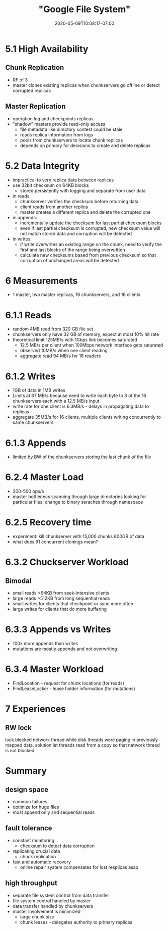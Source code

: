 # -*- mode: org -*-
#+HUGO_BASE_DIR: ../..
#+HUGO_SECTION: posts
#+HUGO_WEIGHT: 2000
#+HUGO_AUTO_SET_LASTMOD: t
#+TITLE: "Google File System"
#+DATE: 2020-05-09T10:08:17-07:00
#+HUGO_TAGS: "distributed systems" "file systems" gfs
#+HUGO_CATEGORIES: "distributeed systems" "file systems" google 
#+HUGO_MENU_off: :menu "main" :weight 2000
#+HUGO_CUSTOM_FRONT_MATTER: :foo bar :baz zoo :alpha 1 :beta "two words" :gamma 10 :mathjax true :toc true
#+HUGO_DRAFT: false

#+STARTUP: indent hidestars showall

* 5.1 High Availability
** Chunk Replication
- RF of 3
- master clones existing replicas when chunkservers go offline or detect
  corrupted replicas
** Master Replication
- operation log and checkpoints replicas
- "shadow" masters provide read-only access
  - file metadata like directory contest could be stale
  - reads replica information from logs
  - pools from chunkservers to locate chunk replicas
  - depends on primary for decisions to create and delete replicas
* 5.2 Data Integrity
- impractical to very replica data between replicas
- use 32bit checksum on 64KB blocks
  - stored persistently with logging and separate from user data
- in reads:
  - chunkserver verifies the checksum before returning data
  - client reads from another replica
  - master creates a different replica and delete the corrupted one
- in appends:
  - incrementally update the checksum for last partial checksum blocks
  - even if last partial checksum is corrupted, new checksum value will
    not match stored data and corruption will be detected
- in writes:
  - if write overwrites an existing range on the chunk, need to verify
    the first and last blocks of the range being overwritten
  - calculate new checksums based from previous checksum so that corruption
    of unchanged areas will be detected
* 6 Measurements
- 1 master, two master replicas, 16 chunkservers, and 16 clients
* 6.1.1 Reads
- random 4MB read from 320 GB file set
- chunkservers only have 32 GB of memory, expect at most 10% hit rate
- theoretical limit 125MB/s with 1Gbps link becomes saturated
  - 12.5 MB/s per client when 100Mbps network interface gets saturated
  - observed 10MB/s when one client reading
  - aggregate read 94 MB/s for 16 readers
* 6.1.2 Writes
- 1GB of data in 1MB writes
- Limits at 67 MB/s because need to write each byte to 3 of the 16 chunkservers
  each with a 12.5 MB/s input
- write rate for one client is 6.3MB/s - delays in propagating data to replicas
- aggregate 35MB/s for 16 clients, multiple clients writing concurrently to same
  chunkservers
* 6.1.3 Appends
- limited by BW of the chunkservers storing the last chunk of the file
* 6.2.4 Master Load
- 200-500 ops/s
- master bottlenecs scanning through large directories looking for particular
  files, change to binary seraches through namespace
* 6.2.5 Recovery time
- experiment: kill chunkserver with 15,000 chunks 600GB of data
- what does 91 concurrent clonings mean?
* 6.3.2 Chuckserver Workload
** Bimodal
- small reads <64KB from seek-intensive clients
- large reads >512KB from long sequential reads
- small writes for clients that checkpoint or sync more often
- large writes for clients that do more buffering

* 6.3.3 Appends vs Writes
- 100x more appends than writes
- mutations are mostly appends and not overwriting
* 6.3.4 Master Workload
+ FindLocation - request for chunk locations (for reads)
+ FindLeaseLocker - lease holder information (for mutations)
* 7 Experiences
** RW lock
lock blocked network thread while disk threads were paging in previously mapped
data, solution let threads read from a copy so that network thread is not blocked
 
* Summary
** design space
- common failures
- optimize for huge files
- most append only and sequential reads
** fault tolerance
- constant monitoring
  - checksum to detect data corruption
- replicating crucial data
  - chuck replication
- fast and automatic recovery
  - online repair system compensates for lost resplicas asap
** high throughput
- separate file system control from data transfer
- file system control handled by master
- data transfer handled by chunkservers
- master involvement is minimized
  - large chunk size
  - chunk leases - delegates authority to primary replicas 
